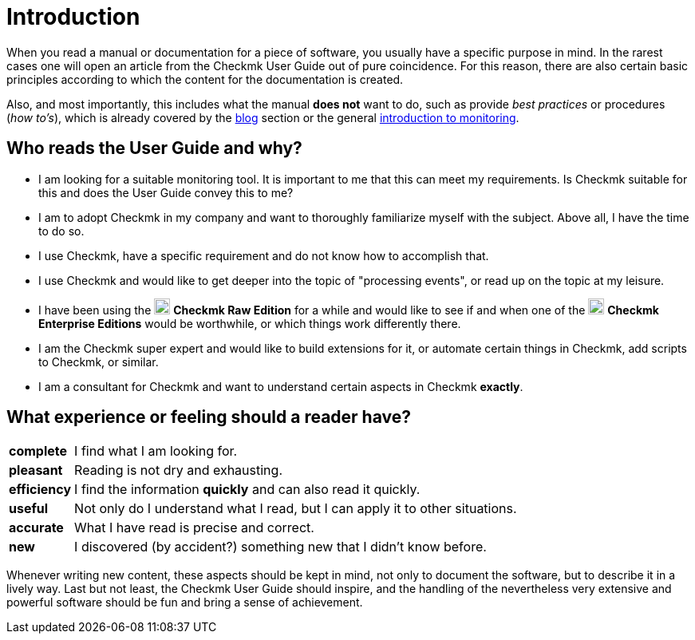 = Introduction

:imagesdir: ../../images
:cmk-basics: https://checkmk.com/monitoring
:cmk-blog: https://blog.checkmk.com
:CMK: Checkmk
:CEE: pass:q,m[image:CEE.svg[CEE,title=Checkmk Enterprise Editions,width=20] *Checkmk Enterprise Editions*]
:CRE: pass:q,m[image:CRE.svg[CRE,title=Checkmk Raw Edition,width=20] *Checkmk Raw Edition*]


When you read a manual or documentation for a piece of software, you usually have a specific purpose in mind.
In the rarest cases one will open an article from the {CMK} User Guide out of pure coincidence.
For this reason, there are also certain basic principles according to which the content for the documentation is created.

Also, and most importantly, this includes what the manual *does not* want to do, such as provide _best practices_ or procedures (_how to's_), which is already covered by the link:{cmk-blog}[blog] section or the general link:{cmk-basics}[introduction to monitoring].


== Who reads the User Guide and why?

* I am looking for a suitable monitoring tool.
It is important to me that this can meet my requirements.
Is {CMK} suitable for this and does the User Guide convey this to me?
* I am to adopt {CMK} in my company and want to thoroughly familiarize myself with the subject.
Above all, I have the time to do so.
* I use {CMK}, have a specific requirement and do not know how to accomplish that.
* I use {CMK} and would like to get deeper into the topic of "processing events", or read up on the topic at my leisure.
* I have been using the {CRE} for a while and would like to see if and when one of the {CEE} would be worthwhile, or which things work differently there.
* I am the {CMK} super expert and would like to build extensions for it, or automate certain things in {CMK}, add scripts to {CMK}, or similar.
* I am a consultant for {CMK} and want to understand certain aspects in {CMK} *exactly*.


== What experience or feeling should a reader have?

[horizontal]
*complete*:: I find what I am looking for.
*pleasant*:: Reading is not dry and exhausting.
*efficiency*:: I find the information *quickly* and can also read it quickly.
*useful*:: Not only do I understand what I read, but I can apply it to other situations.
*accurate*:: What I have read is precise and correct.
*new*:: I discovered (by accident?) something new that I didn't know before.

Whenever writing new content, these aspects should be kept in mind, not only to document the software, but to describe it in a lively way.
Last but not least, the {CMK} User Guide should inspire, and the handling of the nevertheless very extensive and powerful software should be fun and bring a sense of achievement.
